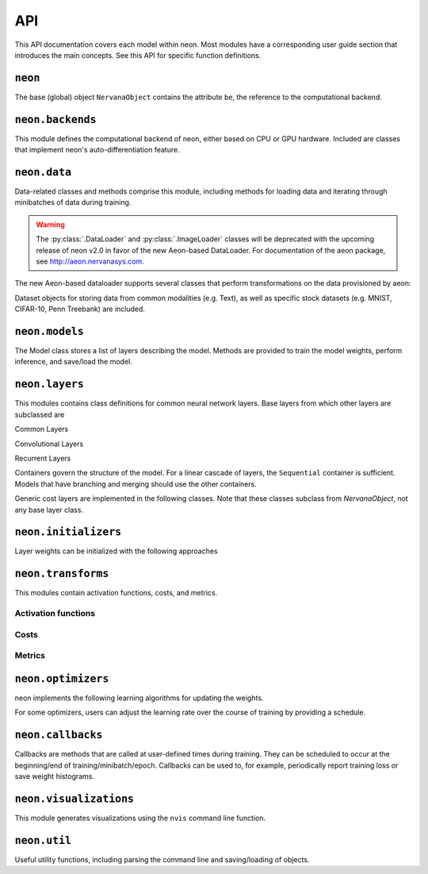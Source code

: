 .. ---------------------------------------------------------------------------
.. Copyright 2015 Nervana Systems Inc.
.. Licensed under the Apache License, Version 2.0 (the "License");
.. you may not use this file except in compliance with the License.
.. You may obtain a copy of the License at
..
..      http://www.apache.org/licenses/LICENSE-2.0
..
.. Unless required by applicable law or agreed to in writing, software
.. distributed under the License is distributed on an "AS IS" BASIS,
.. WITHOUT WARRANTIES OR CONDITIONS OF ANY KIND, either express or implied.
.. See the License for the specific language governing permissions and
.. limitations under the License.
.. ---------------------------------------------------------------------------
.. neon API documentation

API
===

This API documentation covers each model within neon. Most modules have a
corresponding user guide section that introduces the main concepts. See this
API for specific function definitions.

.. csv-table::
    :header: "Module API", "Description", "User Guide"
    :widths: 20, 40, 30
    :delim: |

    :py:mod:`neon` | Holds NervanaObject, the base object available to all other classes |
    :py:mod:`neon.backends` | Computational backend (CPU or GPU) | :doc:`neon backend<backends>`
    :py:mod:`neon.data` | Data loading and handling | :doc:`Data loading<loading_data>`, :doc:`Datasets<datasets>`
    :py:mod:`neon.models` | Model architecture | :doc:`Models<models>`
    :py:mod:`neon.layers` | Layer objects | :doc:`Layers<layers>`, :doc:`Creating new layers<creating_new_layers>`, :doc:`Layer containers<layer_containers>`
    :py:mod:`neon.initializers` | Weight initializer methods | :doc:`Initializers<initializers>`
    :py:mod:`neon.transforms` | Activation functions and Costs/Metrics | :doc:`Activations<activations>`, :doc:`Costs and Metrics<costs>`
    :py:mod:`neon.callbacks` | Callbacks during model training | :doc:`Callbacks<callbacks>`
    :py:mod:`neon.optimizers` | Learning algorithms | :doc:`Optimizers<optimizers>`, :doc:`Learning schedules<learning_schedules>`
    :py:mod:`neon.visualizations` | Visualization of training cost and weight histograms | :doc:`Visualizing results<tools>`
    :py:mod:`neon.util` | Utility module |


``neon``
--------
.. py:module: neon

The base (global) object ``NervanaObject`` contains the attribute ``be``, the reference to the computational
backend.

.. autosummary::
   :toctree: generated/
   :nosignatures:

   neon.NervanaObject


``neon.backends``
-----------------
.. py:module:: neon.backends

This module defines the computational backend of neon, either based on CPU or GPU
hardware. Included are classes that implement neon's auto-differentiation feature.

.. autosummary::
   :toctree: generated/
   :nosignatures:

   neon.backends.gen_backend
   neon.backends.backend.Tensor
   neon.backends.backend.Backend
   neon.backends.backend.OpTreeNode
   neon.backends.backend.Block
   neon.backends.nervanacpu.CPUTensor
   neon.backends.nervanacpu.NervanaCPU
   neon.backends.nervanagpu.GPUTensor
   neon.backends.nervanagpu.NervanaGPU
   neon.backends.autodiff.Autodiff
   neon.backends.autodiff.GradNode
   neon.backends.autodiff.GradUtil.get_grad_back
   neon.backends.autodiff.GradUtil.is_invalid


``neon.data``
-------------
.. py:module:: neon.data

Data-related classes and methods comprise this module, including methods for loading data
and iterating through minibatches of data during training.

.. autosummary::
  :toctree: generated/
  :nosignatures:

  neon.data.dataiterator.NervanaDataIterator
  neon.data.dataiterator.ArrayIterator
  neon.data.hdf5iterator.HDF5Iterator
  neon.data.hdf5iterator.HDF5IteratorAutoencoder
  neon.data.hdf5iterator.HDF5IteratorOneHot
  neon.data.imageloader.ImageLoader
  neon.data.dataloader.DataLoader
  neon.data.media.ImageParams
  neon.data.media.VideoParams
  neon.data.media.AudioParams

.. warning:: The :py:class:`.DataLoader` and :py:class:`.ImageLoader` classes will be deprecated with the upcoming release of neon v2.0 in favor of the new Aeon-based DataLoader. For documentation of the aeon package, see http://aeon.nervanasys.com.

The new Aeon-based dataloader supports several classes that perform transformations on the data provisioned by aeon:

.. autosummary::
  :toctree: generated/
  :nosignatures:

  neon.data.dataloader_transformers.DataLoaderTransformer
  neon.data.dataloader_transformers.OneHot
  neon.data.dataloader_transformers.PixelWiseOneHot
  neon.data.dataloader_transformers.TypeCast
  neon.data.dataloader_transformers.BGRMeanSubtract
  neon.data.dataloader_transformers.DumpImage

Dataset objects for storing data from common modalities (e.g. Text), as well as specific stock datasets (e.g. MNIST, CIFAR-10, Penn Treebank) are included.

.. autosummary::
  :toctree: generated/
  :nosignatures:

  neon.data.datasets.Dataset
  neon.data.image.MNIST
  neon.data.image.CIFAR10
  neon.data.imagecaption.ImageCaption
  neon.data.imagecaption.Flickr8k
  neon.data.imagecaption.Flickr30k
  neon.data.imagecaption.Coco
  neon.data.text.Text
  neon.data.text.Shakespeare
  neon.data.text.PTB
  neon.data.text.HutterPrize
  neon.data.text.IMDB
  neon.data.questionanswer.QA
  neon.data.questionanswer.BABI
  neon.data.ticker.Ticker
  neon.data.ticker.Task
  neon.data.ticker.CopyTask
  neon.data.ticker.RepeatCopyTask
  neon.data.ticker.PrioritySortTask
  neon.data.speech.Speech
  neon.data.video.Video

``neon.models``
---------------
.. py:module:: neon.models

The Model class stores a list of layers describing the model. Methods are provided
to train the model weights, perform inference, and save/load the model.

.. autosummary::
 :toctree: generated/
 :nosignatures:

 neon.models.model.Model


``neon.layers``
---------------
.. py:module:: neon.layers

This modules contains class definitions for common neural network layers. Base
layers from which other layers are subclassed are

.. autosummary::
    :toctree: generated/
    :nosignatures:

    neon.layers.layer.Layer
    neon.layers.layer.ParameterLayer
    neon.layers.layer.CompoundLayer

Common Layers

.. autosummary::
    :toctree: generated/
    :nosignatures:

    neon.layers.layer.Bias
    neon.layers.layer.Linear
    neon.layers.layer.Affine
    neon.layers.layer.Dropout
    neon.layers.layer.LookupTable
    neon.layers.layer.Activation
    neon.layers.layer.BatchNorm
    neon.layers.layer.BatchNormAutodiff
    neon.layers.layer.Pooling
    neon.layers.layer.LRN
    neon.layers.layer.DataTransform
    neon.layers.layer.BranchNode
    neon.layers.layer.SkipNode

Convolutional Layers

.. autosummary::
    :toctree: generated/
    :nosignatures:

    neon.layers.layer.Convolution
    neon.layers.layer.Conv
    neon.layers.layer.Deconvolution
    neon.layers.layer.Deconv

Recurrent Layers

.. autosummary::
    :toctree: generated/
    :nosignatures:

    neon.layers.recurrent.Recurrent
    neon.layers.recurrent.LSTM
    neon.layers.recurrent.GRU
    neon.layers.recurrent.BiRNN
    neon.layers.recurrent.BiLSTM
    neon.layers.recurrent.DeepBiRNN
    neon.layers.recurrent.DeepBiLSTM
    neon.layers.recurrent.RecurrentOutput
    neon.layers.recurrent.RecurrentSum
    neon.layers.recurrent.RecurrentMean
    neon.layers.recurrent.RecurrentLast

Containers govern the structure of the model. For a linear cascade of layers,
the ``Sequential`` container is sufficient. Models that have branching and merging
should use the other containers.

.. autosummary::
    :toctree: generated/
    :nosignatures:

    neon.layers.container.LayerContainer
    neon.layers.container.Sequential
    neon.layers.container.Tree
    neon.layers.container.SingleOutputTree
    neon.layers.container.Broadcast
    neon.layers.container.MergeSum
    neon.layers.container.MergeBroadcast
    neon.layers.container.MergeMultistream
    neon.layers.layer.RoiPooling

Generic cost layers are implemented in the following classes. Note that these
classes subclass from `NervanaObject`, not any base layer class.

.. autosummary::
    :toctree: generated/
    :nosignatures:

    neon.layers.layer.GeneralizedCost
    neon.layers.layer.GeneralizedCostMask
    neon.layers.container.Multicost


``neon.initializers``
---------------------
.. py:module:: neon.initializers

Layer weights can be initialized with the following approaches

.. autosummary::
   :toctree: generated/
   :nosignatures:

   neon.initializers.initializer.Initializer
   neon.initializers.initializer.Array
   neon.initializers.initializer.Constant
   neon.initializers.initializer.Gaussian
   neon.initializers.initializer.IdentityInit
   neon.initializers.initializer.Uniform
   neon.initializers.initializer.GlorotUniform
   neon.initializers.initializer.Kaiming
   neon.initializers.initializer.Orthonormal
   neon.initializers.initializer.Xavier

``neon.transforms``
-------------------
.. py:module:: neon.transforms

This modules contain activation functions, costs, and metrics.


Activation functions
~~~~~~~~~~~~~~~~~~~~

.. autosummary::
   :toctree: generated/
   :nosignatures:

   neon.transforms.transform.Transform
   neon.transforms.activation.Identity
   neon.transforms.activation.Explin
   neon.transforms.activation.Rectlin
   neon.transforms.activation.Softmax
   neon.transforms.activation.Tanh
   neon.transforms.activation.Logistic
   neon.transforms.activation.Normalizer

Costs
~~~~~

.. autosummary::
  :toctree: generated/
  :nosignatures:

  neon.transforms.cost.Cost
  neon.transforms.cost.CrossEntropyBinary
  neon.transforms.cost.CrossEntropyMulti
  neon.transforms.cost.SumSquared
  neon.transforms.cost.MeanSquared
  neon.transforms.cost.LogLoss

Metrics
~~~~~~~

.. autosummary::
  :toctree: generated/
  :nosignatures:

  neon.transforms.cost.Metric
  neon.transforms.cost.Misclassification
  neon.transforms.cost.TopKMisclassification
  neon.transforms.cost.Accuracy
  neon.transforms.cost.PrecisionRecall
  neon.transforms.cost.ObjectDetection

``neon.optimizers``
-------------------
.. py:module:: neon.optimizers

neon implements the following learning algorithms for updating the weights.

.. autosummary::
   :toctree: generated/
   :nosignatures:

   neon.optimizers.optimizer.Optimizer
   neon.optimizers.optimizer.GradientDescentMomentum
   neon.optimizers.optimizer.RMSProp
   neon.optimizers.optimizer.Adadelta
   neon.optimizers.optimizer.Adagrad
   neon.optimizers.optimizer.Adam
   neon.optimizers.optimizer.MultiOptimizer

For some optimizers, users can adjust the learning rate over the course of training
by providing a schedule.

.. autosummary::
  :toctree: generated/
  :nosignatures:

  neon.optimizers.optimizer.Schedule
  neon.optimizers.optimizer.StepSchedule
  neon.optimizers.optimizer.PowerSchedule
  neon.optimizers.optimizer.ExpSchedule
  neon.optimizers.optimizer.PolySchedule

``neon.callbacks``
------------------
.. py:module:: neon.callbacks

Callbacks are methods that are called at user-defined times during training. They can
be scheduled to occur at the beginning/end of training/minibatch/epoch. Callbacks can
be used to, for example, periodically report training loss or save weight histograms.

.. autosummary::
   :toctree: generated/
   :nosignatures:

   neon.callbacks.callbacks.Callbacks
   neon.callbacks.callbacks.Callback
   neon.callbacks.callbacks.RunTimerCallback
   neon.callbacks.callbacks.TrainCostCallback
   neon.callbacks.callbacks.ProgressBarCallback
   neon.callbacks.callbacks.TrainLoggerCallback
   neon.callbacks.callbacks.SerializeModelCallback
   neon.callbacks.callbacks.LossCallback
   neon.callbacks.callbacks.MetricCallback
   neon.callbacks.callbacks.MultiLabelStatsCallback
   neon.callbacks.callbacks.HistCallback
   neon.callbacks.callbacks.SaveBestStateCallback
   neon.callbacks.callbacks.EarlyStopCallback
   neon.callbacks.callbacks.DeconvCallback
   neon.callbacks.callbacks.BatchNormTuneCallback
   neon.callbacks.callbacks.WatchTickerCallback

``neon.visualizations``
-----------------------
.. py:module:: neon.visualizations

This module generates visualizations using the ``nvis`` command line function.

.. autosummary::
   :toctree: generated/
   :nosignatures:

   neon.visualizations.data
   neon.visualizations.figure


``neon.util``
-------------
.. py:module:: neon.util

Useful utility functions, including parsing the command line and saving/loading
of objects.

.. autosummary::
  :toctree: generated/
  :nosignatures:

  neon.util.argparser.NeonArgparser
  neon.util.argparser.extract_valid_args
  neon.util.compat
  neon.util.persist.load_class
  neon.util.persist.load_obj
  neon.util.persist.save_obj
  neon.util.modeldesc.ModelDescription
  neon.util.yaml_parse
